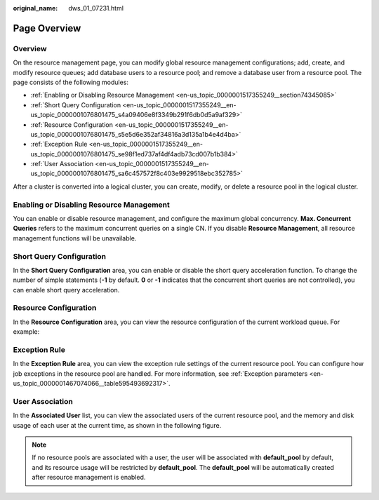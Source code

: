 :original_name: dws_01_07231.html

.. _dws_01_07231:

Page Overview
=============

Overview
--------

On the resource management page, you can modify global resource management configurations; add, create, and modify resource queues; add database users to a resource pool; and remove a database user from a resource pool. The page consists of the following modules:

-  :ref:`Enabling or Disabling Resource Management <en-us_topic_0000001517355249__section74345085>`
-  :ref:`Short Query Configuration <en-us_topic_0000001517355249__en-us_topic_0000001076801475_s4a09406e8f3349b291f6db0d5a9af329>`
-  :ref:`Resource Configuration <en-us_topic_0000001517355249__en-us_topic_0000001076801475_s5e5d6e352af34816a3d135a1b4e4d4ba>`
-  :ref:`Exception Rule <en-us_topic_0000001517355249__en-us_topic_0000001076801475_se98f1ed737af4df4adb73cd007b1b384>`
-  :ref:`User Association <en-us_topic_0000001517355249__en-us_topic_0000001076801475_sa6c457572f8c403e9929518ebc352785>`

|image1|

After a cluster is converted into a logical cluster, you can create, modify, or delete a resource pool in the logical cluster.

|image2|

.. _en-us_topic_0000001517355249__section74345085:

Enabling or Disabling Resource Management
-----------------------------------------

You can enable or disable resource management, and configure the maximum global concurrency. **Max. Concurrent Queries** refers to the maximum concurrent queries on a single CN. If you disable **Resource Management**, all resource management functions will be unavailable.

|image3|

.. _en-us_topic_0000001517355249__en-us_topic_0000001076801475_s4a09406e8f3349b291f6db0d5a9af329:

Short Query Configuration
-------------------------

In the **Short Query Configuration** area, you can enable or disable the short query acceleration function. To change the number of simple statements (**-1** by default. **0** or **-1** indicates that the concurrent short queries are not controlled), you can enable short query acceleration.

|image4|

.. _en-us_topic_0000001517355249__en-us_topic_0000001076801475_s5e5d6e352af34816a3d135a1b4e4d4ba:

Resource Configuration
----------------------

In the **Resource Configuration** area, you can view the resource configuration of the current workload queue. For example:

|image5|

.. _en-us_topic_0000001517355249__en-us_topic_0000001076801475_se98f1ed737af4df4adb73cd007b1b384:

Exception Rule
--------------

In the **Exception Rule** area, you can view the exception rule settings of the current resource pool. You can configure how job exceptions in the resource pool are handled. For more information, see :ref:`Exception parameters <en-us_topic_0000001467074066__table595493692317>`.

|image6|

.. _en-us_topic_0000001517355249__en-us_topic_0000001076801475_sa6c457572f8c403e9929518ebc352785:

User Association
----------------

In the **Associated User** list, you can view the associated users of the current resource pool, and the memory and disk usage of each user at the current time, as shown in the following figure.

|image7|

.. note::

   If no resource pools are associated with a user, the user will be associated with **default_pool** by default, and its resource usage will be restricted by **default_pool**. The **default_pool** will be automatically created after resource management is enabled.

.. |image1| image:: /_static/images/en-us_image_0000001518034069.png
.. |image2| image:: /_static/images/en-us_image_0000001517754597.png
.. |image3| image:: /_static/images/en-us_image_0000001466754902.png
.. |image4| image:: /_static/images/en-us_image_0000001466595250.png
.. |image5| image:: /_static/images/en-us_image_0000001466914530.png
.. |image6| image:: /_static/images/en-us_image_0000001517355573.png
.. |image7| image:: /_static/images/en-us_image_0000001517914177.png
